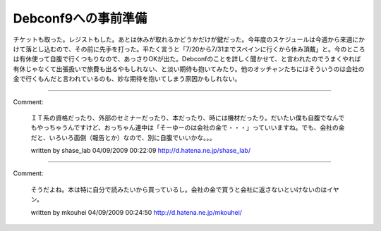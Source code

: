 ﻿Debconf9への事前準備
############################


チケットも取った。レジストもした。あとは休みが取れるかどうかだけが鍵だった。今年度のスケジュールは今週から来週にかけて落とし込むので、その前に先手を打った。平たく言うと「7/20から7/31までスペインに行くから休み頂戴」と。今のところは有休使って自腹で行くつもりなので、あっさりOKが出た。Debconfのことを詳しく聞かせて、と言われたのでうまくやれば有休じゃなくて出張扱いで旅費も出るやもしれない、と淡い期待も抱いてみたり。他のオッチャンたちにはそういうのは会社の金で行くもんだと言われているのも、妙な期待を抱いてしまう原因かもしれない。



.. author:: mkouhei
.. categories:: 仕事, 生活, 
.. tags::


----

Comment:

	ＩＴ系の資格だったり、外部のセミナーだったり、本だったり、時には機材だったり。だいたい僕も自腹でなんでもやっちゃうんですけど、おっちゃん連中は「そーゆーのは会社の金で・・・」っていいますね。でも、会社の金だと、いろいろ面倒（報告とか）なので、別に自腹でいいかな。。。

	written by  shase_lab
	04/09/2009 00:22:09
	http://d.hatena.ne.jp/shase_lab/

----

Comment:

	そうだよね。本は特に自分で読みたいから買っているし。会社の金で買うと会社に返さないといけないのはイヤン。

	written by  mkouhei
	04/09/2009 00:24:50
	http://d.hatena.ne.jp/mkouhei/

